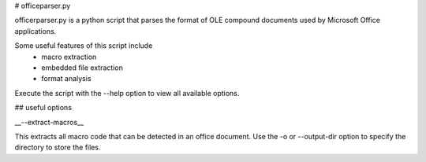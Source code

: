 # officeparser.py

officerparser.py is a python script that parses the format of OLE compound documents used by Microsoft Office applications.

Some useful features of this script include
 * macro extraction
 * embedded file extraction
 * format analysis

Execute the script with the --help option to view all available options.

## useful options

__--extract-macros__

This extracts all macro code that can be detected in an office document.  Use the -o or --output-dir option to specify the directory to store the files.



